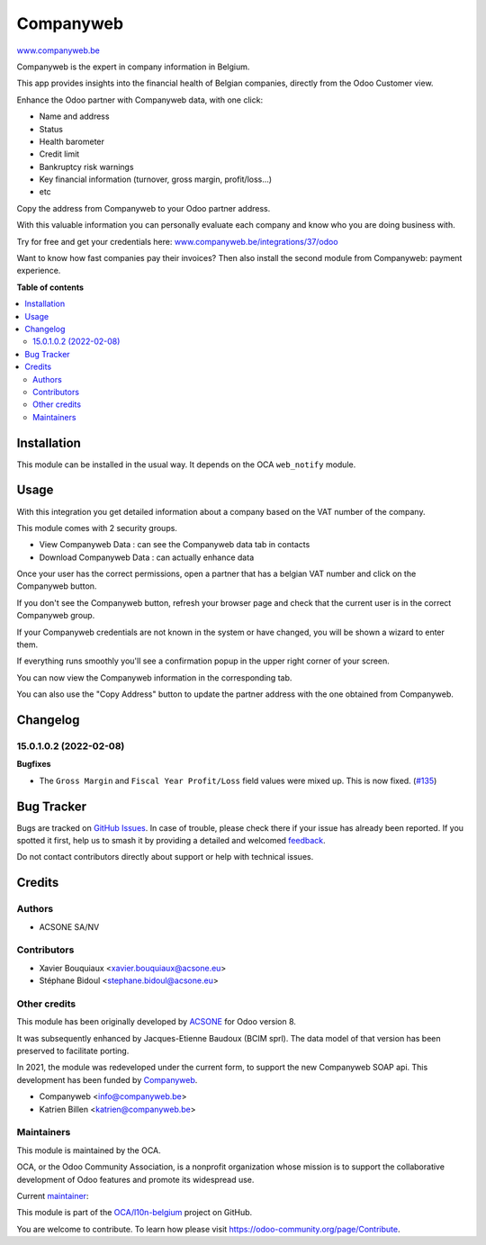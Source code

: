 ==========
Companyweb
==========

.. 
   !!!!!!!!!!!!!!!!!!!!!!!!!!!!!!!!!!!!!!!!!!!!!!!!!!!!
   !! This file is generated by oca-gen-addon-readme !!
   !! changes will be overwritten.                   !!
   !!!!!!!!!!!!!!!!!!!!!!!!!!!!!!!!!!!!!!!!!!!!!!!!!!!!
   !! source digest: sha256:eac740198b01fbdabe75aabb852954b43562f236f7f25f19969df47fad27c87e
   !!!!!!!!!!!!!!!!!!!!!!!!!!!!!!!!!!!!!!!!!!!!!!!!!!!!

.. |badge1| image:: https://img.shields.io/badge/maturity-Production%2FStable-green.png
    :target: https://odoo-community.org/page/development-status
    :alt: Production/Stable
.. |badge2| image:: https://img.shields.io/badge/licence-AGPL--3-blue.png
    :target: http://www.gnu.org/licenses/agpl-3.0-standalone.html
    :alt: License: AGPL-3
.. |badge3| image:: https://img.shields.io/badge/github-OCA%2Fl10n--belgium-lightgray.png?logo=github
    :target: https://github.com/OCA/l10n-belgium/tree/17.0/companyweb_base
    :alt: OCA/l10n-belgium
.. |badge4| image:: https://img.shields.io/badge/weblate-Translate%20me-F47D42.png
    :target: https://translation.odoo-community.org/projects/l10n-belgium-17-0/l10n-belgium-17-0-companyweb_base
    :alt: Translate me on Weblate
.. |badge5| image:: https://img.shields.io/badge/runboat-Try%20me-875A7B.png
    :target: https://runboat.odoo-community.org/builds?repo=OCA/l10n-belgium&target_branch=17.0
    :alt: Try me on Runboat

|badge1| |badge2| |badge3| |badge4| |badge5|

`www.companyweb.be <http://www.companyweb.be>`__

Companyweb is the expert in company information in Belgium.

This app provides insights into the financial health of Belgian
companies, directly from the Odoo Customer view.

Enhance the Odoo partner with Companyweb data, with one click:

- Name and address
- Status
- Health barometer
- Credit limit
- Bankruptcy risk warnings
- Key financial information (turnover, gross margin, profit/loss…)
- etc

Copy the address from Companyweb to your Odoo partner address.

With this valuable information you can personally evaluate each company
and know who you are doing business with.

Try for free and get your credentials here:
`www.companyweb.be/integrations/37/odoo <http://www.companyweb.be/integrations/37/odoo>`__

Want to know how fast companies pay their invoices? Then also install
the second module from Companyweb: payment experience.

**Table of contents**

.. contents::
   :local:

Installation
============

This module can be installed in the usual way. It depends on the OCA
``web_notify`` module.

Usage
=====

With this integration you get detailed information about a company based
on the VAT number of the company.

This module comes with 2 security groups.

- View Companyweb Data : can see the Companyweb data tab in contacts
- Download Companyweb Data : can actually enhance data

Once your user has the correct permissions, open a partner that has a
belgian VAT number and click on the Companyweb button.

|image1|

If you don't see the Companyweb button, refresh your browser page and
check that the current user is in the correct Companyweb group.

If your Companyweb credentials are not known in the system or have
changed, you will be shown a wizard to enter them.

|image2|

If everything runs smoothly you'll see a confirmation popup in the upper
right corner of your screen.

|image3|

You can now view the Companyweb information in the corresponding tab.

|image4|

You can also use the "Copy Address" button to update the partner address
with the one obtained from Companyweb.

.. |image1| image:: https://raw.githubusercontent.com/OCA/l10n-belgium/16.0/companyweb_base/static/description/doc_on_new_partner.png
.. |image2| image:: https://raw.githubusercontent.com/OCA/l10n-belgium/16.0/companyweb_base/static/description/doc_get_credentials.png
.. |image3| image:: https://raw.githubusercontent.com/OCA/l10n-belgium/16.0/companyweb_base/static/description/doc_success_message.png
.. |image4| image:: https://raw.githubusercontent.com/OCA/l10n-belgium/16.0/companyweb_base/static/description/doc_companyweb_data.png

Changelog
=========

15.0.1.0.2 (2022-02-08)
-----------------------

**Bugfixes**

- The ``Gross Margin`` and ``Fiscal Year Profit/Loss`` field values were
  mixed up. This is now fixed.
  (`#135 <https://github.com/OCA/l10n-belgium/issues/135>`__)

Bug Tracker
===========

Bugs are tracked on `GitHub Issues <https://github.com/OCA/l10n-belgium/issues>`_.
In case of trouble, please check there if your issue has already been reported.
If you spotted it first, help us to smash it by providing a detailed and welcomed
`feedback <https://github.com/OCA/l10n-belgium/issues/new?body=module:%20companyweb_base%0Aversion:%2017.0%0A%0A**Steps%20to%20reproduce**%0A-%20...%0A%0A**Current%20behavior**%0A%0A**Expected%20behavior**>`_.

Do not contact contributors directly about support or help with technical issues.

Credits
=======

Authors
-------

* ACSONE SA/NV

Contributors
------------

- Xavier Bouquiaux <xavier.bouquiaux@acsone.eu>
- Stéphane Bidoul <stephane.bidoul@acsone.eu>

Other credits
-------------

This module has been originally developed by
`ACSONE <https://acsone.eu>`__ for Odoo version 8.

It was subsequently enhanced by Jacques-Etienne Baudoux (BCIM sprl). The
data model of that version has been preserved to facilitate porting.

In 2021, the module was redeveloped under the current form, to support
the new Companyweb SOAP api. This development has been funded by
`Companyweb <https://www.companyweb.be>`__.

- Companyweb <info@companyweb.be>
- Katrien Billen <katrien@companyweb.be>

Maintainers
-----------

This module is maintained by the OCA.

.. image:: https://odoo-community.org/logo.png
   :alt: Odoo Community Association
   :target: https://odoo-community.org

OCA, or the Odoo Community Association, is a nonprofit organization whose
mission is to support the collaborative development of Odoo features and
promote its widespread use.

.. |maintainer-xavier-bouquiaux| image:: https://github.com/xavier-bouquiaux.png?size=40px
    :target: https://github.com/xavier-bouquiaux
    :alt: xavier-bouquiaux

Current `maintainer <https://odoo-community.org/page/maintainer-role>`__:

|maintainer-xavier-bouquiaux| 

This module is part of the `OCA/l10n-belgium <https://github.com/OCA/l10n-belgium/tree/17.0/companyweb_base>`_ project on GitHub.

You are welcome to contribute. To learn how please visit https://odoo-community.org/page/Contribute.

